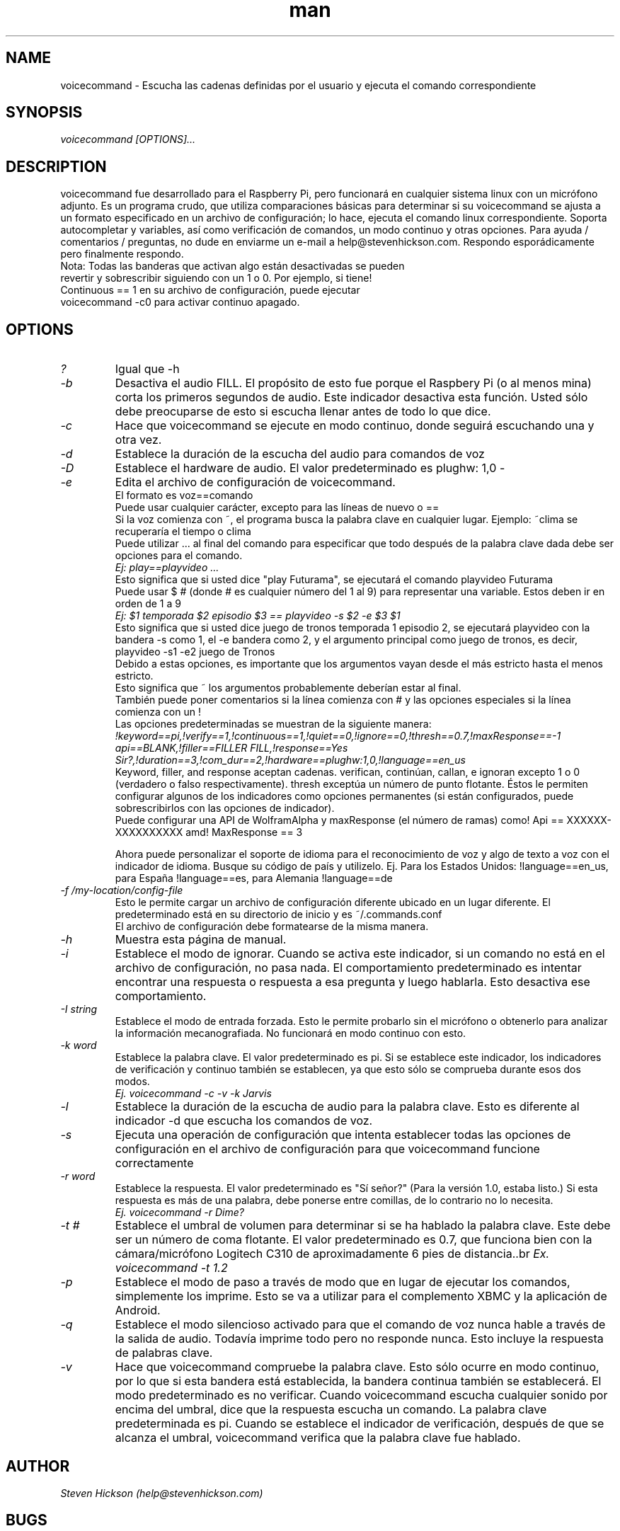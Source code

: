 .\" Manpage for playvideo.
.\" Contact help@stevenhickson to add input or correct errors or typos.
.TH man 8 "13 May 2013" "2.0" "voicecommand man page"
.SH NAME
voicecommand \- Escucha las cadenas definidas por el usuario y ejecuta el comando correspondiente
.SH SYNOPSIS
.I "voicecommand [OPTIONS]..."
.SH DESCRIPTION
voicecommand fue desarrollado para el Raspberry Pi, pero funcionará en cualquier sistema linux con un micrófono adjunto. Es un programa crudo, que utiliza comparaciones básicas para determinar si su voicecommand se ajusta a un formato especificado en un archivo de configuración; lo hace, ejecuta el comando linux correspondiente. Soporta autocompletar y variables, así como verificación de comandos, un modo continuo y otras opciones.
Para ayuda / comentarios / preguntas, no dude en enviarme un e-mail a help@stevenhickson.com. Respondo esporádicamente pero finalmente respondo.
.PP

.TP
Nota: Todas las banderas que activan algo están desactivadas se pueden revertir y sobrescribir siguiendo con un 1 o 0. Por ejemplo, si tiene! Continuous == 1 en su archivo de configuración, puede ejecutar voicecommand -c0 para activar continuo apagado.

.SH OPTIONS
.TP
.I "?"
Igual que -h

.TP
.I "-b"
Desactiva el audio FILL. El propósito de esto fue porque el Raspbery Pi (o al menos mina) corta los primeros segundos de audio. Este indicador desactiva esta función. Usted sólo debe preocuparse de esto si escucha llenar antes de todo lo que dice.

.TP
.I "-c"
Hace que voicecommand se ejecute en modo continuo, donde seguirá escuchando una y otra vez.

.TP
.I "-d"
Establece la duración de la escucha del audio para comandos de voz

.TP
.I "-D"
Establece el hardware de audio. El valor predeterminado es plughw: 1,0
-
.TP
.I "-e"
Edita el archivo de configuración de voicecommand.
.br
El formato es voz==comando
.br
Puede usar cualquier carácter, excepto para las líneas de nuevo o ==
.br
Si la voz comienza con ~, el programa busca la palabra clave en cualquier lugar. Ejemplo: ~clima se recuperaría el tiempo o clima
.br
Puede utilizar ... al final del comando para especificar que todo después de la palabra clave dada debe ser opciones para el comando.
.br
.I "Ej: play==playvideo ..."
.br
Esto significa que si usted dice "play Futurama", se ejecutará el comando playvideo Futurama
.br
Puede usar $ # (donde # es cualquier número del 1 al 9) para representar una variable. Estos deben ir en orden de 1 a 9
.br
.I  "Ej: $1 temporada $2 episodio $3 == playvideo -s $2 -e $3 $1 "
.br
Esto significa que si usted dice juego de tronos temporada 1 episodio 2, se ejecutará playvideo con la bandera -s como 1, el -e bandera como 2, y el argumento principal como juego de tronos, es decir, playvideo -s1 -e2 juego de Tronos
.br
Debido a estas opciones, es importante que los argumentos vayan desde el más estricto hasta el menos estricto.
.br
Esto significa que ~ los argumentos probablemente deberían estar al final.
.br
También puede poner comentarios si la línea comienza con # y las opciones especiales si la línea comienza con un !
.br
Las opciones predeterminadas se muestran de la siguiente manera:
.br
.I "!keyword==pi,!verify==1,!continuous==1,!quiet==0,!ignore==0,!thresh==0.7,!maxResponse==-1"
.br
.I "api==BLANK,!filler==FILLER FILL,!response==Yes Sir?,!duration==3,!com_dur==2,!hardware==plughw:1,0,!language==en_us"
.br
Keyword, filler, and response aceptan cadenas. verifican, continúan, callan, e ignoran excepto 1 o 0 (verdadero o falso respectivamente). thresh exceptúa un número de punto flotante. Éstos le permiten configurar algunos de los indicadores como opciones permanentes (si están configurados, puede sobrescribirlos con las opciones de indicador).
.br
Puede configurar una API de WolframAlpha y maxResponse (el número de ramas) como! Api == XXXXXX-XXXXXXXXXX amd! MaxResponse == 3
.br

Ahora puede personalizar el soporte de idioma para el reconocimiento de voz y algo de texto a voz con el indicador de idioma. Busque su código de país y utilizelo. Ej. Para los Estados Unidos: !language==en_us, para España !language==es, para Alemania !language==de

.TP
.I "-f /my-location/config-file"
Esto le permite cargar un archivo de configuración diferente ubicado en un lugar diferente. El predeterminado está en su directorio de inicio y es ~/.commands.conf
.br
El archivo de configuración debe formatearse de la misma manera.

.TP
.I "-h"
Muestra esta página de manual.

.TP
.I "-i"
Establece el modo de ignorar. Cuando se activa este indicador, si un comando no está en el archivo de configuración, no pasa nada. El comportamiento predeterminado es intentar encontrar una respuesta o respuesta a esa pregunta y luego hablarla. Esto desactiva ese comportamiento.

.TP
.I "-I string"
Establece el modo de entrada forzada. Esto le permite probarlo sin el micrófono o obtenerlo para analizar la información mecanografiada. No funcionará en modo continuo con esto.

.TP
.I "-k word"
Establece la palabra clave. El valor predeterminado es pi. Si se establece este indicador, los indicadores de verificación y continuo también se establecen, ya que esto sólo se comprueba durante esos dos modos.
.br
.I "	Ej. voicecommand -c -v -k Jarvis"

.TP
.I "-l"
Establece la duración de la escucha de audio para la palabra clave. Esto es diferente al indicador -d que escucha los comandos de voz.

.TP
.I "-s"
Ejecuta una operación de configuración que intenta establecer todas las opciones de configuración en el archivo de configuración para que voicecommand funcione correctamente

.TP
.I "-r word"
Establece la respuesta. El valor predeterminado es "Sí señor?" (Para la versión 1.0, estaba listo.) Si esta respuesta es más de una palabra, debe ponerse entre comillas, de lo contrario no lo necesita.
.br
.I "	Ej. voicecommand -r Dime?"

.TP
.I "-t #"
Establece el umbral de volumen para determinar si se ha hablado la palabra clave. Este debe ser un número de coma flotante. El valor predeterminado es 0.7, que funciona bien con la cámara/micrófono Logitech C310 de aproximadamente 6 pies de distancia..br
.I "    Ex. voicecommand -t 1.2"

.TP
.I "-p"
Establece el modo de paso a través de modo que en lugar de ejecutar los comandos, simplemente los imprime. Esto se va a utilizar para el complemento XBMC y la aplicación de Android.

.TP
.I "-q"
Establece el modo silencioso activado para que el comando de voz nunca hable a través de la salida de audio. Todavía imprime todo pero no responde nunca. Esto incluye la respuesta de palabras clave.

.TP
.I "-v"
Hace que voicecommand compruebe la palabra clave. Esto sólo ocurre en modo continuo, por lo que si esta bandera está establecida, la bandera continua también se establecerá. El modo predeterminado es no verificar. Cuando voicecommand escucha cualquier sonido por encima del umbral, dice que la respuesta escucha un comando. La palabra clave predeterminada es pi. Cuando se establece el indicador de verificación, después de que se alcanza el umbral, voicecommand verifica que la palabra clave fue hablado.

.SH AUTHOR
.I "Steven Hickson (help@stevenhickson.com)"
.SH BUGS

No hay errores conocidos. Para reportar errores, envíe una descripción clara a help@stevenhickson.com
Dado que este programa es bastante crudo, los errores tipográficos de los usuarios podrían causar fallos / respuestas fallidas. Por favor, lea la página de manual antes de enviar un error.
.SH COPYRIGHT
Copyright © 2013 Steven Hickson. Licencia GPLv3 +: GNU GPL versión 3 o posterior <http://gnu.org/licenses/gpl.html>.
Éste es software libre: usted es libre de cambiar y de redistribuirlo mientras usted dé crédito al autor e incluya esta licencia. No hay GARANTÍA, en la medida permitida por la ley.
.SH HISTORY
Esta es la segunda versión principal de este programa
.SH VER TAMBIÉN
http://stevenhickson.blogspot.com/
